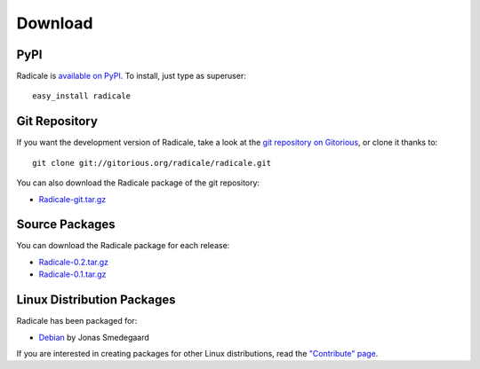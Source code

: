==========
 Download
==========

PyPI
====

Radicale is `available on PyPI <http://pypi.python.org/pypi/Radicale/>`_. To
install, just type as superuser::

  easy_install radicale

Git Repository
==============

If you want the development version of Radicale, take a look at the `git
repository on Gitorious <http://www.gitorious.org/radicale/radicale>`_, or
clone it thanks to::

  git clone git://gitorious.org/radicale/radicale.git

You can also download the Radicale package of the git repository:

- `Radicale-git.tar.gz </src/radicale/Radicale-git.tar.gz>`_

Source Packages
===============

You can download the Radicale package for each release:

- `Radicale-0.2.tar.gz </src/radicale/Radicale-0.2.tar.gz>`_
- `Radicale-0.1.tar.gz </src/radicale/Radicale-0.1.tar.gz>`_

Linux Distribution Packages
===========================

Radicale has been packaged for:

- `Debian <http://packages.debian.org/radicale>`_ by Jonas Smedegaard

If you are interested in creating packages for other Linux distributions, read
the `"Contribute" page </contribute>`_.
